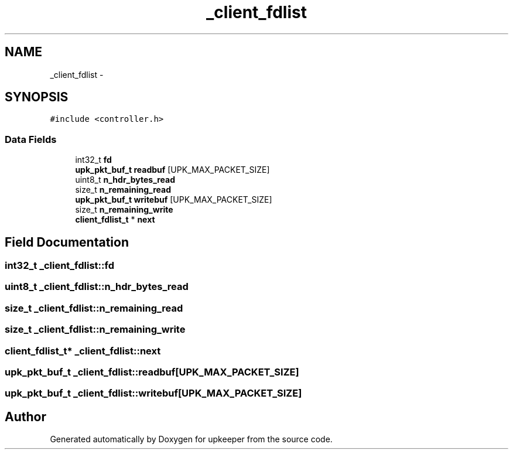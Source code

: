 .TH "_client_fdlist" 3 "20 Jul 2011" "Version 1" "upkeeper" \" -*- nroff -*-
.ad l
.nh
.SH NAME
_client_fdlist \- 
.SH SYNOPSIS
.br
.PP
\fC#include <controller.h>\fP
.PP
.SS "Data Fields"

.in +1c
.ti -1c
.RI "int32_t \fBfd\fP"
.br
.ti -1c
.RI "\fBupk_pkt_buf_t\fP \fBreadbuf\fP [UPK_MAX_PACKET_SIZE]"
.br
.ti -1c
.RI "uint8_t \fBn_hdr_bytes_read\fP"
.br
.ti -1c
.RI "size_t \fBn_remaining_read\fP"
.br
.ti -1c
.RI "\fBupk_pkt_buf_t\fP \fBwritebuf\fP [UPK_MAX_PACKET_SIZE]"
.br
.ti -1c
.RI "size_t \fBn_remaining_write\fP"
.br
.ti -1c
.RI "\fBclient_fdlist_t\fP * \fBnext\fP"
.br
.in -1c
.SH "Field Documentation"
.PP 
.SS "int32_t \fB_client_fdlist::fd\fP"
.PP
.SS "uint8_t \fB_client_fdlist::n_hdr_bytes_read\fP"
.PP
.SS "size_t \fB_client_fdlist::n_remaining_read\fP"
.PP
.SS "size_t \fB_client_fdlist::n_remaining_write\fP"
.PP
.SS "\fBclient_fdlist_t\fP* \fB_client_fdlist::next\fP"
.PP
.SS "\fBupk_pkt_buf_t\fP \fB_client_fdlist::readbuf\fP[UPK_MAX_PACKET_SIZE]"
.PP
.SS "\fBupk_pkt_buf_t\fP \fB_client_fdlist::writebuf\fP[UPK_MAX_PACKET_SIZE]"
.PP


.SH "Author"
.PP 
Generated automatically by Doxygen for upkeeper from the source code.
